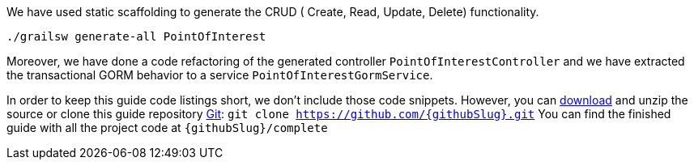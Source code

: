 We have used static scaffolding to generate the CRUD ( Create, Read, Update, Delete) functionality.

[source, bash]
----
./grailsw generate-all PointOfInterest
----

Moreover, we have done a code refactoring of the generated controller `PointOfInterestController` and we have extracted
the transactional GORM behavior to a service `PointOfInterestGormService`.

In order to keep this guide code listings short, we don't include those code snippets. However,
you can link:https://github.com/{githubSlug}/archive/master.zip[download] and unzip the source or clone this guide repository https://git-scm.com/[Git]: `git clone https://github.com/{githubSlug}.git`
You can find the finished guide with all the project code at `{githubSlug}/complete`
